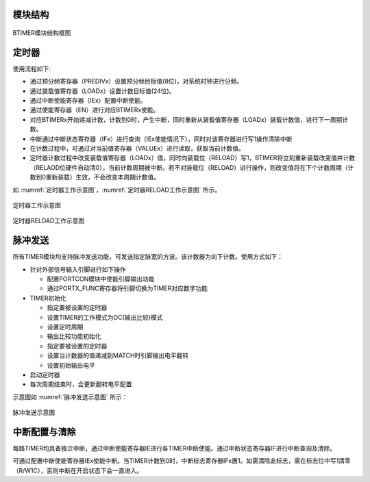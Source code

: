

模块结构
^^^^^^^^^^^^^^^^

.. _BTIMER模块结构框图:

.. figure:: ./images/BTIMER模块结构图.svg
   :align: center
   :scale: 100%

   BTIMER模块结构框图


.. 功能描述**
.. -----------------

.. 使用BTIMERx作为定时器时，为递减计数，计数源为系统时钟。

定时器
^^^^^^^^^^

使用流程如下:

-  通过预分频寄存器（PREDIVx）设置预分频目标值(8位)，对系统时钟进行分频。

-  通过装载值寄存器（LOADx）设置计数目标值(24位)。

-  通过中断使能寄存器（IEx）配置中断使能。

-  通过使能寄存器（EN）进行对应BTIMERx使能。

-  对应BTIMERx开始递减计数，计数到0时，产生中断，同时重新从装载值寄存器（LOADx）装载计数值，进行下一周期计数。

-  中断通过中断状态寄存器（IFx）进行查询（IEx使能情况下），同时对该寄存器进行写1操作清除中断

-  在计数过程中，可通过对当前值寄存器（VALUEx）进行读取，获取当前计数值。

-  定时器计数过程中改变装载值寄存器（LOADx）值，同时向装载位（RELOAD）写1，BTIMER将立刻重新装载改变值并计数（RELAOD位硬件自动清0），当前计数周期被中断。若不对装载位（RELOAD）进行操作，则改变值将在下个计数周期（计数到0重新装载）生效，不会改变本周期计数值。

如 :numref:`定时器工作示意图`，:numref:`定时器RELOAD工作示意图` 所示。


.. _定时器工作示意图:
.. figure:: ./images/定时器工作示意图.svg
   :align: center
   :scale: 100%

   定时器工作示意图
   

.. _定时器RELOAD工作示意图:
.. figure:: ./images/定时器RELOAD工作示意图.svg
   :align: center
   :scale: 100%

   定时器RELOAD工作示意图


脉冲发送
^^^^^^^^^^

所有TIMER模块均支持脉冲发送功能，可发送指定脉宽的方波。该计数器为向下计数。使用方式如下：

-  针对外部信号输入引脚进行如下操作

   -  配置PORTCON模块中使能引脚输出功能

   -  通过PORTX_FUNC寄存器将引脚切换为TIMER对应数字功能

-  TIMER初始化

   -  指定要被设置的定时器

   -  设置TIMER的工作模式为OC(输出比较)模式

   -  设置定时周期

   -  输出比较功能初始化

   -  指定要被设置的定时器

   -  设置当计数器的值递减到MATCH时引脚输出电平翻转

   -  设置初始输出电平

-  启动定时器

-  每次周期结束时，会更新翻转电平配置

示意图如 :numref:`脉冲发送示意图` 所示：


.. _脉冲发送示意图:
.. figure:: ./images/脉冲发送示意图.svg
   :align: center
   :scale: 100%

   脉冲发送示意图

中断配置与清除
^^^^^^^^^^^^^^^^^^

每路TIMER均具备独立中断，通过中断使能寄存器IE进行各TIMER中断使能。通过中断状态寄存器IF进行中断查询及清除。

可通过配置中断使能寄存器IEx使能中断。当TIMER计数到0时，中断标志寄存器IFx置1。如需清除此标志，需在标志位中写1清零（R/W1C），否则中断在开启状态下会一直进入。

